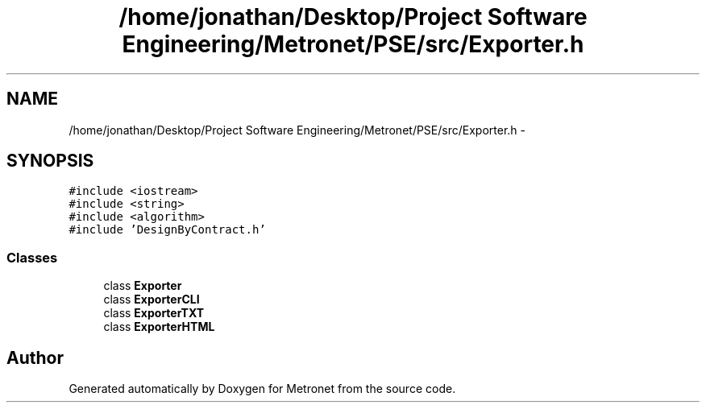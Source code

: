 .TH "/home/jonathan/Desktop/Project Software Engineering/Metronet/PSE/src/Exporter.h" 3 "Thu Mar 16 2017" "Metronet" \" -*- nroff -*-
.ad l
.nh
.SH NAME
/home/jonathan/Desktop/Project Software Engineering/Metronet/PSE/src/Exporter.h \- 
.SH SYNOPSIS
.br
.PP
\fC#include <iostream>\fP
.br
\fC#include <string>\fP
.br
\fC#include <algorithm>\fP
.br
\fC#include 'DesignByContract\&.h'\fP
.br

.SS "Classes"

.in +1c
.ti -1c
.RI "class \fBExporter\fP"
.br
.ti -1c
.RI "class \fBExporterCLI\fP"
.br
.ti -1c
.RI "class \fBExporterTXT\fP"
.br
.ti -1c
.RI "class \fBExporterHTML\fP"
.br
.in -1c
.SH "Author"
.PP 
Generated automatically by Doxygen for Metronet from the source code\&.
